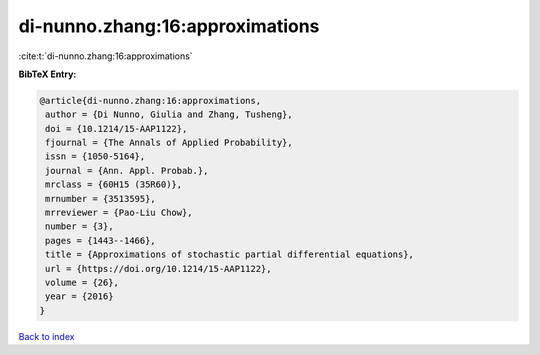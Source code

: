 di-nunno.zhang:16:approximations
================================

:cite:t:`di-nunno.zhang:16:approximations`

**BibTeX Entry:**

.. code-block:: bibtex

   @article{di-nunno.zhang:16:approximations,
    author = {Di Nunno, Giulia and Zhang, Tusheng},
    doi = {10.1214/15-AAP1122},
    fjournal = {The Annals of Applied Probability},
    issn = {1050-5164},
    journal = {Ann. Appl. Probab.},
    mrclass = {60H15 (35R60)},
    mrnumber = {3513595},
    mrreviewer = {Pao-Liu Chow},
    number = {3},
    pages = {1443--1466},
    title = {Approximations of stochastic partial differential equations},
    url = {https://doi.org/10.1214/15-AAP1122},
    volume = {26},
    year = {2016}
   }

`Back to index <../By-Cite-Keys.rst>`_
